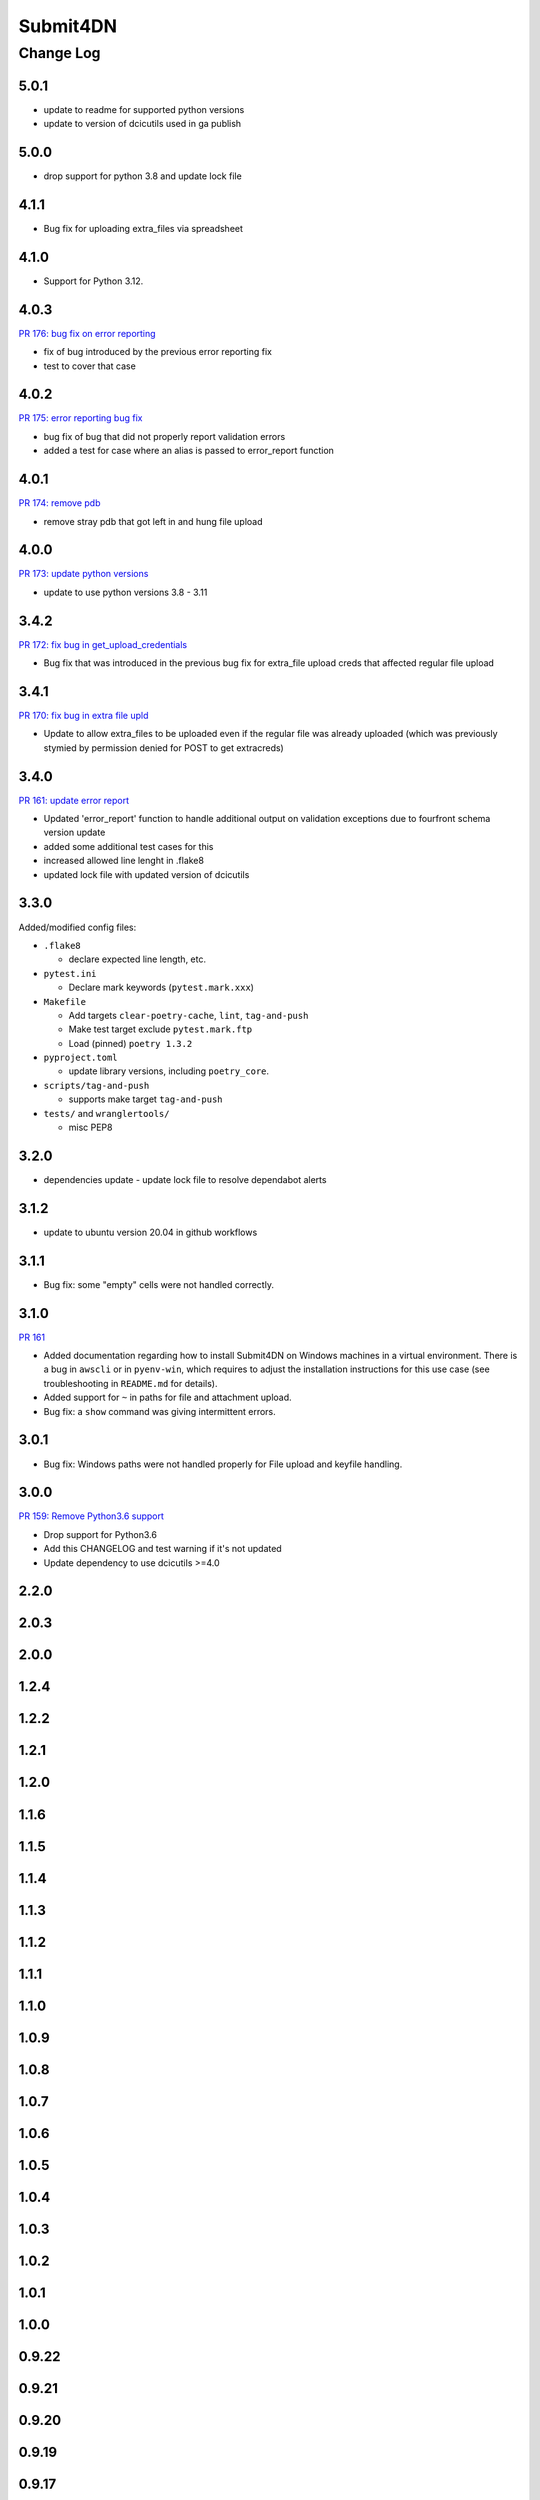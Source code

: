 ===============
Submit4DN
===============

----------
Change Log
----------

5.0.1
=====

* update to readme for supported python versions
* update to version of dcicutils used in ga publish

5.0.0
=====


* drop support for python 3.8 and update lock file 

4.1.1
=====

* Bug fix for uploading extra_files via spreadsheet


4.1.0
=====

* Support for Python 3.12.


4.0.3
=====

`PR 176: bug fix on error reporting <https://github.com/4dn-dcic/Submit4DN/pull/176>`_

* fix of bug introduced by the previous error reporting fix
* test to cover that case

4.0.2
=====

`PR 175: error reporting bug fix <https://github.com/4dn-dcic/Submit4DN/pull/175>`_

* bug fix of bug that did not properly report validation errors
* added a test for case where an alias is passed to error_report function

4.0.1
=====

`PR 174: remove pdb <https://github.com/4dn-dcic/Submit4DN/pull/174>`_

* remove stray pdb that got left in and hung file upload

4.0.0
=====

`PR 173: update python versions <https://github.com/4dn-dcic/Submit4DN/pull/173>`_

* update to use python versions 3.8 - 3.11

3.4.2
=====

`PR 172: fix bug in get_upload_credentials <https://github.com/4dn-dcic/Submit4DN/pull/172>`_

* Bug fix that was introduced in the previous bug fix for extra_file upload creds that affected regular file upload


3.4.1
=====

`PR 170: fix bug in extra file upld <https://github.com/4dn-dcic/Submit4DN/pull/170>`_

* Update to allow extra_files to be uploaded even if the regular file was already uploaded (which was previously stymied by permission denied for POST to get extracreds)

3.4.0
=====

`PR 161: update error report <https://github.com/4dn-dcic/Submit4DN/pull/169>`_

* Updated 'error_report' function to handle additional output on validation exceptions due to fourfront schema version update
* added some additional test cases for this
* increased allowed line lenght in .flake8
* updated lock file with updated version of dcicutils


3.3.0
=====

Added/modified config files:

* ``.flake8``

  * declare expected line length, etc.

* ``pytest.ini``

  * Declare mark keywords (``pytest.mark.xxx``)

* ``Makefile``

  * Add targets ``clear-poetry-cache``, ``lint``, ``tag-and-push``
  * Make test target exclude ``pytest.mark.ftp``
  * Load (pinned) ``poetry 1.3.2``

* ``pyproject.toml``

  * update library versions, including ``poetry_core``.

* ``scripts/tag-and-push``

  * supports make target ``tag-and-push``

* ``tests/`` and ``wranglertools/``

  * misc PEP8


3.2.0
=====

* dependencies update - update lock file to resolve dependabot alerts 

3.1.2
=====

* update to ubuntu version 20.04 in github workflows

3.1.1
=====

* Bug fix: some "empty" cells were not handled correctly.

3.1.0
=====

`PR 161 <https://github.com/4dn-dcic/Submit4DN/pull/161>`_

* Added documentation regarding how to install Submit4DN on Windows machines in
  a virtual environment. There is a bug in ``awscli`` or in ``pyenv-win``, which
  requires to adjust the installation instructions for this use case (see
  troubleshooting in ``README.md`` for details).

* Added support for ``~`` in paths for file and attachment upload.

* Bug fix: a ``show`` command was giving intermittent errors.

3.0.1
=====

* Bug fix: Windows paths were not handled properly for File upload and keyfile handling.

3.0.0
=======

`PR 159: Remove Python3.6 support <https://github.com/4dn-dcic/Submit4DN/pull/159>`_

* Drop support for Python3.6

* Add this CHANGELOG and test warning if it's not updated

* Update dependency to use dcicutils >=4.0

2.2.0
=====

2.0.3
=====

2.0.0
=====

1.2.4
=====

1.2.2
=====

1.2.1
=====

1.2.0
=====

1.1.6
=====

1.1.5
=====

1.1.4
=====

1.1.3
=====

1.1.2
=====

1.1.1
=====

1.1.0
=====

1.0.9
=====

1.0.8
=====

1.0.7
=====

1.0.6
=====

1.0.5
=====

1.0.4
=====

1.0.3
=====

1.0.2
=====

1.0.1
=====

1.0.0
=====

0.9.22
======

0.9.21
======

0.9.20
======

0.9.19
======

0.9.17
======

0.9.16
======

0.9.15
======

0.9.14
======

0.9.13
======

0.9.12
======

0.9.11
======

0.9.10
======

0.9.9
=====

0.9.7
=====

0.9.6
=====

0.9.5
=====

0.9.4
=====

0.9.3
=====

0.9.2
=====

0.9.1
=====

0.9.0
=====

0.8.9
=====

0.8.8
=====

0.8.7
=====

0.8.6
=====

0.8.5
=====

0.8.4
=====

0.8.3
=====

0.8.2
=====

0.8.1
=====

0.8.0
=====

0.7.2
=====

0.7.1
=====

0.7.0
=====

0.6.0
=====

0.5.1
=====

0.5.0
=====

0.4.0
=====

0.3.0
=====

0.2.3
=====

0.2.2
=====
